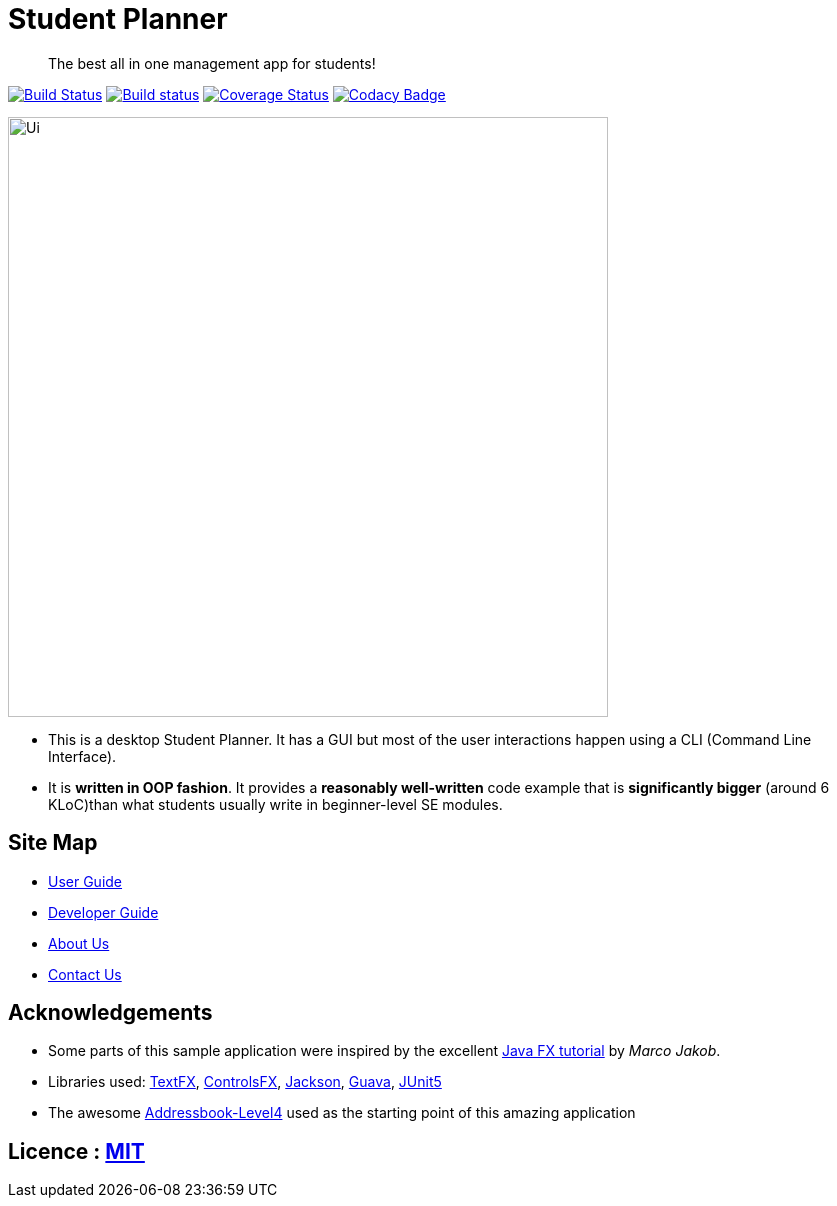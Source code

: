 = Student Planner
ifdef::env-github,env-browser[:relfileprefix: docs/]

> The best all in one management app for students!

https://travis-ci.com/CS2113-AY1819S1-T13-1/main[image:https://travis-ci.com/CS2113-AY1819S1-T13-1/main.svg?branch=master[Build Status]]
https://ci.appveyor.com/project/QzSG/main[image:https://ci.appveyor.com/api/projects/status/g6ikkdmvc9v4mqop?svg=true[Build status]]
https://coveralls.io/github/CS2113-AY1819S1-T13-1/main?branch=master[image:https://coveralls.io/repos/github/CS2113-AY1819S1-T13-1/main/badge.svg?branch=master[Coverage Status]]
https://www.codacy.com/app/damith/addressbook-level4?utm_source=github.com&utm_medium=referral&utm_content=se-edu/addressbook-level4&utm_campaign=Badge_Grade[image:https://api.codacy.com/project/badge/Grade/fc0b7775cf7f4fdeaf08776f3d8e364a[Codacy Badge]]

ifdef::env-github[]
image::docs/images/Ui.png[width="600"]
endif::[]

ifndef::env-github[]
image::images/Ui.png[width="600"]
endif::[]

* This is a desktop Student Planner. It has a GUI but most of the user interactions happen using a CLI (Command Line Interface).
* It is *written in OOP fashion*. It provides a *reasonably well-written* code example that is *significantly bigger* (around 6 KLoC)than what students usually write in beginner-level SE modules.

== Site Map

* <<UserGuide#, User Guide>>
* <<DeveloperGuide#, Developer Guide>>
* <<AboutUs#, About Us>>
* <<ContactUs#, Contact Us>>

== Acknowledgements

* Some parts of this sample application were inspired by the excellent http://code.makery.ch/library/javafx-8-tutorial/[Java FX tutorial] by
_Marco Jakob_.
* Libraries used: https://github.com/TestFX/TestFX[TextFX], https://bitbucket.org/controlsfx/controlsfx/[ControlsFX], https://github.com/FasterXML/jackson[Jackson], https://github.com/google/guava[Guava], https://github.com/junit-team/junit5[JUnit5]
* The awesome https://github.com/se-edu/addressbook-level4[Addressbook-Level4] used as the starting point of this amazing application

== Licence : link:LICENSE[MIT]

